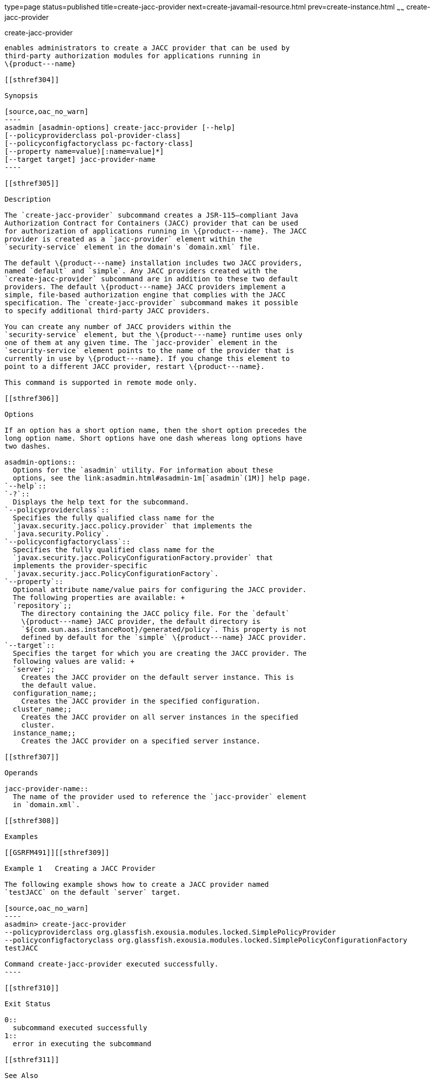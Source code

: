 type=page
status=published
title=create-jacc-provider
next=create-javamail-resource.html
prev=create-instance.html
~~~~~~
create-jacc-provider
====================

[[create-jacc-provider-1]][[GSRFM00034]][[create-jacc-provider]]

create-jacc-provider
--------------------

enables administrators to create a JACC provider that can be used by
third-party authorization modules for applications running in
\{product---name}

[[sthref304]]

Synopsis

[source,oac_no_warn]
----
asadmin [asadmin-options] create-jacc-provider [--help]
[--policyproviderclass pol-provider-class] 
[--policyconfigfactoryclass pc-factory-class] 
[--property name=value)[:name=value]*] 
[--target target] jacc-provider-name
----

[[sthref305]]

Description

The `create-jacc-provider` subcommand creates a JSR-115—compliant Java
Authorization Contract for Containers (JACC) provider that can be used
for authorization of applications running in \{product---name}. The JACC
provider is created as a `jacc-provider` element within the
`security-service` element in the domain's `domain.xml` file.

The default \{product---name} installation includes two JACC providers,
named `default` and `simple`. Any JACC providers created with the
`create-jacc-provider` subcommand are in addition to these two default
providers. The default \{product---name} JACC providers implement a
simple, file-based authorization engine that complies with the JACC
specification. The `create-jacc-provider` subcommand makes it possible
to specify additional third-party JACC providers.

You can create any number of JACC providers within the
`security-service` element, but the \{product---name} runtime uses only
one of them at any given time. The `jacc-provider` element in the
`security-service` element points to the name of the provider that is
currently in use by \{product---name}. If you change this element to
point to a different JACC provider, restart \{product---name}.

This command is supported in remote mode only.

[[sthref306]]

Options

If an option has a short option name, then the short option precedes the
long option name. Short options have one dash whereas long options have
two dashes.

asadmin-options::
  Options for the `asadmin` utility. For information about these
  options, see the link:asadmin.html#asadmin-1m[`asadmin`(1M)] help page.
`--help`::
`-?`::
  Displays the help text for the subcommand.
`--policyproviderclass`::
  Specifies the fully qualified class name for the
  `javax.security.jacc.policy.provider` that implements the
  `java.security.Policy`.
`--policyconfigfactoryclass`::
  Specifies the fully qualified class name for the
  `javax.security.jacc.PolicyConfigurationFactory.provider` that
  implements the provider-specific
  `javax.security.jacc.PolicyConfigurationFactory`.
`--property`::
  Optional attribute name/value pairs for configuring the JACC provider.
  The following properties are available: +
  `repository`;;
    The directory containing the JACC policy file. For the `default`
    \{product---name} JACC provider, the default directory is
    `${com.sun.aas.instanceRoot}/generated/policy`. This property is not
    defined by default for the `simple` \{product---name} JACC provider.
`--target`::
  Specifies the target for which you are creating the JACC provider. The
  following values are valid: +
  `server`;;
    Creates the JACC provider on the default server instance. This is
    the default value.
  configuration_name;;
    Creates the JACC provider in the specified configuration.
  cluster_name;;
    Creates the JACC provider on all server instances in the specified
    cluster.
  instance_name;;
    Creates the JACC provider on a specified server instance.

[[sthref307]]

Operands

jacc-provider-name::
  The name of the provider used to reference the `jacc-provider` element
  in `domain.xml`.

[[sthref308]]

Examples

[[GSRFM491]][[sthref309]]

Example 1   Creating a JACC Provider

The following example shows how to create a JACC provider named
`testJACC` on the default `server` target.

[source,oac_no_warn]
----
asadmin> create-jacc-provider
--policyproviderclass org.glassfish.exousia.modules.locked.SimplePolicyProvider
--policyconfigfactoryclass org.glassfish.exousia.modules.locked.SimplePolicyConfigurationFactory
testJACC

Command create-jacc-provider executed successfully.
----

[[sthref310]]

Exit Status

0::
  subcommand executed successfully
1::
  error in executing the subcommand

[[sthref311]]

See Also

link:asadmin.html#asadmin-1m[`asadmin`(1M)]

link:delete-jacc-provider.html#delete-jacc-provider-1[`delete-jacc-provider`(1)],
link:list-jacc-providers.html#list-jacc-providers-1[`list-jacc-providers`(1)]


